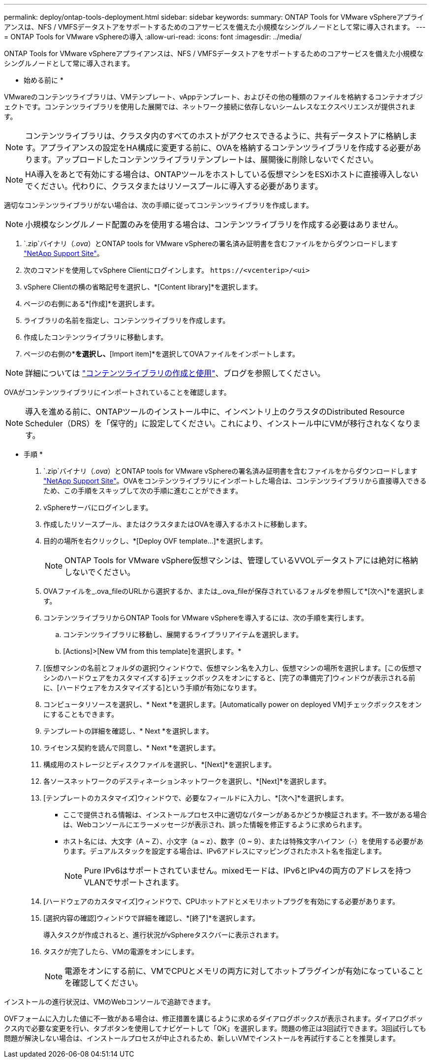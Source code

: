 ---
permalink: deploy/ontap-tools-deployment.html 
sidebar: sidebar 
keywords:  
summary: ONTAP Tools for VMware vSphereアプライアンスは、NFS / VMFSデータストアをサポートするためのコアサービスを備えた小規模なシングルノードとして常に導入されます。 
---
= ONTAP Tools for VMware vSphereの導入
:allow-uri-read: 
:icons: font
:imagesdir: ../media/


[role="lead"]
ONTAP Tools for VMware vSphereアプライアンスは、NFS / VMFSデータストアをサポートするためのコアサービスを備えた小規模なシングルノードとして常に導入されます。

* 始める前に *

VMwareのコンテンツライブラリは、VMテンプレート、vAppテンプレート、およびその他の種類のファイルを格納するコンテナオブジェクトです。コンテンツライブラリを使用した展開では、ネットワーク接続に依存しないシームレスなエクスペリエンスが提供されます。


NOTE: コンテンツライブラリは、クラスタ内のすべてのホストがアクセスできるように、共有データストアに格納します。アプライアンスの設定をHA構成に変更する前に、OVAを格納するコンテンツライブラリを作成する必要があります。アップロードしたコンテンツライブラリテンプレートは、展開後に削除しないでください。


NOTE: HA導入をあとで有効にする場合は、ONTAPツールをホストしている仮想マシンをESXiホストに直接導入しないでください。代わりに、クラスタまたはリソースプールに導入する必要があります。

適切なコンテンツライブラリがない場合は、次の手順に従ってコンテンツライブラリを作成します。


NOTE: 小規模なシングルノード配置のみを使用する場合は、コンテンツライブラリを作成する必要はありません。

.  `.zip`バイナリ（_.ova_）とONTAP tools for VMware vSphereの署名済み証明書を含むファイルをからダウンロードします https://mysupport.netapp.com/site/products/all/details/otv/downloads-tab["NetApp Support Site"^]。
. 次のコマンドを使用してvSphere Clientにログインします。 `\https://<vcenterip>/<ui>`
. vSphere Clientの横の省略記号を選択し、*[Content library]*を選択します。
. ページの右側にある*[作成]*を選択します。
. ライブラリの名前を指定し、コンテンツライブラリを作成します。
. 作成したコンテンツライブラリに移動します。
. ページの右側の*[Actions]*を選択し、*[Import item]*を選択してOVAファイルをインポートします。



NOTE: 詳細については https://blogs.vmware.com/vsphere/2020/01/creating-and-using-content-library.html["コンテンツライブラリの作成と使用"]、ブログを参照してください。

OVAがコンテンツライブラリにインポートされていることを確認します。


NOTE: 導入を進める前に、ONTAPツールのインストール中に、インベントリ上のクラスタのDistributed Resource Scheduler（DRS）を「保守的」に設定してください。これにより、インストール中にVMが移行されなくなります。

* 手順 *

.  `.zip`バイナリ（_.ova_）とONTAP tools for VMware vSphereの署名済み証明書を含むファイルをからダウンロードします https://mysupport.netapp.com/site/products/all/details/otv/downloads-tab["NetApp Support Site"^]。OVAをコンテンツライブラリにインポートした場合は、コンテンツライブラリから直接導入できるため、この手順をスキップして次の手順に進むことができます。
. vSphereサーバにログインします。
. 作成したリソースプール、またはクラスタまたはOVAを導入するホストに移動します。
. 目的の場所を右クリックし、*[Deploy OVF template...]*を選択します。
+

NOTE: ONTAP Tools for VMware vSphere仮想マシンは、管理しているVVOLデータストアには絶対に格納しないでください。

. OVAファイルを_.ova_fileのURLから選択するか、または_.ova_fileが保存されているフォルダを参照して*[次へ]*を選択します。
. コンテンツライブラリからONTAP Tools for VMware vSphereを導入するには、次の手順を実行します。
+
.. コンテンツライブラリに移動し、展開するライブラリアイテムを選択します。
.. [Actions]>[New VM from this template]を選択します。*


. [仮想マシンの名前とフォルダの選択]ウィンドウで、仮想マシン名を入力し、仮想マシンの場所を選択します。[この仮想マシンのハードウェアをカスタマイズする]チェックボックスをオンにすると、[完了の準備完了]ウィンドウが表示される前に、[ハードウェアをカスタマイズする]という手順が有効になります。
. コンピュータリソースを選択し、* Next *を選択します。[Automatically power on deployed VM]チェックボックスをオンにすることもできます。
. テンプレートの詳細を確認し、* Next *を選択します。
. ライセンス契約を読んで同意し、* Next *を選択します。
. 構成用のストレージとディスクファイルを選択し、*[Next]*を選択します。
. 各ソースネットワークのデスティネーションネットワークを選択し、*[Next]*を選択します。
. [テンプレートのカスタマイズ]ウィンドウで、必要なフィールドに入力し、*[次へ]*を選択します。
+
** ここで提供される情報は、インストールプロセス中に適切なパターンがあるかどうか検証されます。不一致がある場合は、Webコンソールにエラーメッセージが表示され、誤った情報を修正するように求められます。
** ホスト名には、大文字（A ~ Z）、小文字（a ~ z）、数字（0 ~ 9）、または特殊文字ハイフン（-）を使用する必要があります。デュアルスタックを設定する場合は、IPv6アドレスにマッピングされたホスト名を指定します。
+

NOTE: Pure IPv6はサポートされていません。mixedモードは、IPv6とIPv4の両方のアドレスを持つVLANでサポートされます。



. [ハードウェアのカスタマイズ]ウィンドウで、CPUホットアドとメモリホットプラグを有効にする必要があります。
. [選択内容の確認]ウィンドウで詳細を確認し、*[終了]*を選択します。
+
導入タスクが作成されると、進行状況がvSphereタスクバーに表示されます。

. タスクが完了したら、VMの電源をオンにします。
+

NOTE: 電源をオンにする前に、VMでCPUとメモリの両方に対してホットプラグインが有効になっていることを確認してください。



インストールの進行状況は、VMのWebコンソールで追跡できます。

OVFフォームに入力した値に不一致がある場合は、修正措置を講じるように求めるダイアログボックスが表示されます。ダイアログボックス内で必要な変更を行い、タブボタンを使用してナビゲートして「OK」を選択します。問題の修正は3回試行できます。3回試行しても問題が解決しない場合は、インストールプロセスが中止されるため、新しいVMでインストールを再試行することを推奨します。
